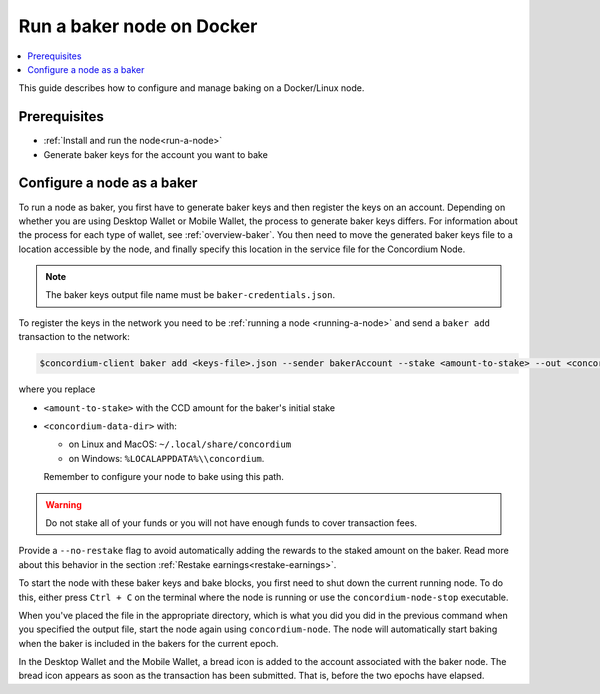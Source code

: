 .. _Discord: https://discord.gg/xWmQ5tp

.. _baking-docker:

==========================
Run a baker node on Docker
==========================

.. contents::
   :local:
   :backlinks: none

This guide describes how to configure and manage baking on a Docker/Linux node. 

Prerequisites
=============

- :ref:`Install and run the node<run-a-node>`
- Generate baker keys for the account you want to bake

Configure a node as a baker
===========================

To run a node as baker, you first have to generate baker keys and then register the keys on an account. Depending on whether you are using Desktop Wallet or Mobile Wallet, the process to generate baker keys differs.
For information about the process for each type of wallet, see :ref:`overview-baker`. 
You then need to move the generated baker keys file to a location accessible by the node,
and finally specify this location in the service file for the Concordium Node.

.. Note::

   The baker keys output file name must be ``baker-credentials.json``.

To register the keys in the network you need to be :ref:`running a node <running-a-node>`
and send a ``baker add`` transaction to the network:

.. code-block:: console

   $concordium-client baker add <keys-file>.json --sender bakerAccount --stake <amount-to-stake> --out <concordium-data-dir>/baker-credentials.json

where you replace

- ``<amount-to-stake>`` with the CCD amount for the baker's initial stake
- ``<concordium-data-dir>`` with:

  * on Linux and MacOS: ``~/.local/share/concordium``
  * on Windows: ``%LOCALAPPDATA%\\concordium``.
  
  Remember to configure your node to bake using this path.

.. Warning::
   Do not stake all of your funds or you will not have enough funds to cover transaction fees.

Provide a ``--no-restake`` flag to avoid automatically adding the
rewards to the staked amount on the baker. Read more about this behavior in the section :ref:`Restake earnings<restake-earnings>`.

To start the node with these baker keys and bake blocks, you
first need to shut down the current running node. To do this, either press ``Ctrl + C`` on the terminal where the node is running or use the
``concordium-node-stop`` executable.

When you've placed the file in the appropriate directory, which is what you did you did in the previous command when you specified the output file, start the node again using ``concordium-node``. The node will automatically start baking when the baker is included in the bakers for the current epoch.

In the Desktop Wallet and the Mobile Wallet, a bread icon is added to
the account associated with the baker node. The bread icon appears as
soon as the transaction has been submitted. That is, before the two
epochs have elapsed.
